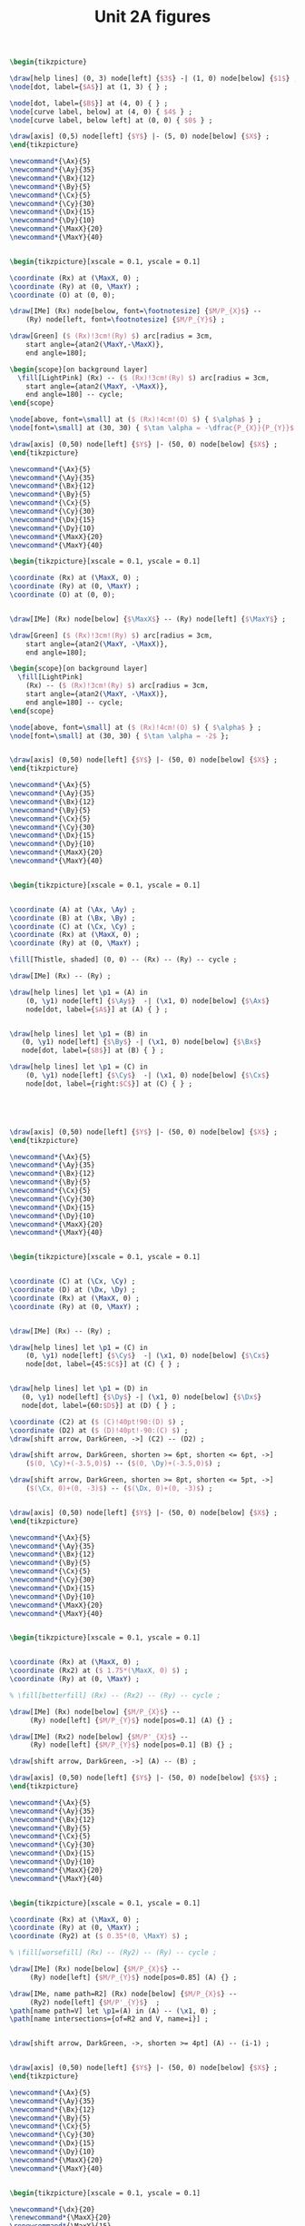 #+STARTUP: indent hidestars content

#+TITLE: Unit 2A figures

#+OPTIONS: header-args: latex :exports source :eval no :mkdirp yes

#+begin_src latex :tangle fig-2A_1004-xy.tex :noweb yes
\begin{tikzpicture}

\draw[help lines] (0, 3) node[left] {$3$} -| (1, 0) node[below] {$1$} ;
\node[dot, label={$A$}] at (1, 3) { } ;

\node[dot, label={$B$}] at (4, 0) { } ;
\node[curve label, below] at (4, 0) { $4$ } ;
\node[curve label, below left] at (0, 0) { $0$ } ;

\draw[axis] (0,5) node[left] {$Y$} |- (5, 0) node[below] {$X$} ;
\end{tikzpicture}
#+end_src

#+begin_src latex :tangle fig-2A_1004-rp1.tex :noweb yes
\newcommand*{\Ax}{5}
\newcommand*{\Ay}{35}
\newcommand*{\Bx}{12}
\newcommand*{\By}{5}
\newcommand*{\Cx}{5}
\newcommand*{\Cy}{30}
\newcommand*{\Dx}{15}
\newcommand*{\Dy}{10}
\newcommand*{\MaxX}{20}
\newcommand*{\MaxY}{40}


\begin{tikzpicture}[xscale = 0.1, yscale = 0.1]

\coordinate (Rx) at (\MaxX, 0) ;
\coordinate (Ry) at (0, \MaxY) ;
\coordinate (O) at (0, 0);

\draw[IMe] (Rx) node[below, font=\footnotesize] {$M/P_{X}$} --
    (Ry) node[left, font=\footnotesize] {$M/P_{Y}$} ;

\draw[Green] ($ (Rx)!3cm!(Ry) $) arc[radius = 3cm,
    start angle={atan2(\MaxY,-\MaxX)},
    end angle=180];

\begin{scope}[on background layer]
  \fill[LightPink] (Rx) -- ($ (Rx)!3cm!(Ry) $) arc[radius = 3cm,
    start angle={atan2(\MaxY, -\MaxX)},
    end angle=180] -- cycle;
\end{scope}

\node[above, font=\small] at ($ (Rx)!4cm!(O) $) { $\alpha$ } ;
\node[font=\small] at (30, 30) { $\tan \alpha = -\dfrac{P_{X}}{P_{Y}}$ };

\draw[axis] (0,50) node[left] {$Y$} |- (50, 0) node[below] {$X$} ;
\end{tikzpicture}
#+end_src

#+begin_src latex :tangle fig-2A_1004-rp1b.tex :noweb yes
\newcommand*{\Ax}{5}
\newcommand*{\Ay}{35}
\newcommand*{\Bx}{12}
\newcommand*{\By}{5}
\newcommand*{\Cx}{5}
\newcommand*{\Cy}{30}
\newcommand*{\Dx}{15}
\newcommand*{\Dy}{10}
\newcommand*{\MaxX}{20}
\newcommand*{\MaxY}{40}

\begin{tikzpicture}[xscale = 0.1, yscale = 0.1]

\coordinate (Rx) at (\MaxX, 0) ;
\coordinate (Ry) at (0, \MaxY) ;
\coordinate (O) at (0, 0);


\draw[IMe] (Rx) node[below] {$\MaxX$} -- (Ry) node[left] {$\MaxY$} ;

\draw[Green] ($ (Rx)!3cm!(Ry) $) arc[radius = 3cm,
    start angle={atan2(\MaxY, -\MaxX)},
    end angle=180];

\begin{scope}[on background layer]
  \fill[LightPink]
    (Rx) -- ($ (Rx)!3cm!(Ry) $) arc[radius = 3cm,
    start angle={atan2(\MaxY, -\MaxX)},
    end angle=180] -- cycle;
\end{scope}

\node[above, font=\small] at ($ (Rx)!4cm!(O) $) { $\alpha$ } ;
\node[font=\small] at (30, 30) { $\tan \alpha = -2$ };


\draw[axis] (0,50) node[left] {$Y$} |- (50, 0) node[below] {$X$} ;
\end{tikzpicture}
#+end_src

#+begin_src latex :tangle fig-2A_1004-rp3.tex :noweb yes
\newcommand*{\Ax}{5}
\newcommand*{\Ay}{35}
\newcommand*{\Bx}{12}
\newcommand*{\By}{5}
\newcommand*{\Cx}{5}
\newcommand*{\Cy}{30}
\newcommand*{\Dx}{15}
\newcommand*{\Dy}{10}
\newcommand*{\MaxX}{20}
\newcommand*{\MaxY}{40}


\begin{tikzpicture}[xscale = 0.1, yscale = 0.1]


\coordinate (A) at (\Ax, \Ay) ;
\coordinate (B) at (\Bx, \By) ;
\coordinate (C) at (\Cx, \Cy) ;
\coordinate (Rx) at (\MaxX, 0) ;
\coordinate (Ry) at (0, \MaxY) ;

\fill[Thistle, shaded] (0, 0) -- (Rx) -- (Ry) -- cycle ;

\draw[IMe] (Rx) -- (Ry) ;

\draw[help lines] let \p1 = (A) in
    (0, \y1) node[left] {$\Ay$}  -| (\x1, 0) node[below] {$\Ax$}
    node[dot, label={$A$}] at (A) { } ;


\draw[help lines] let \p1 = (B) in
   (0, \y1) node[left] {$\By$} -| (\x1, 0) node[below] {$\Bx$}
   node[dot, label={$B$}] at (B) { } ;

\draw[help lines] let \p1 = (C) in
    (0, \y1) node[left] {$\Cy$}  -| (\x1, 0) node[below] {$\Cx$}
    node[dot, label={right:$C$}] at (C) { } ;





\draw[axis] (0,50) node[left] {$Y$} |- (50, 0) node[below] {$X$} ;
\end{tikzpicture}
#+end_src

#+begin_src latex :tangle fig-2A_1004-rp5.tex :noweb yes
\newcommand*{\Ax}{5}
\newcommand*{\Ay}{35}
\newcommand*{\Bx}{12}
\newcommand*{\By}{5}
\newcommand*{\Cx}{5}
\newcommand*{\Cy}{30}
\newcommand*{\Dx}{15}
\newcommand*{\Dy}{10}
\newcommand*{\MaxX}{20}
\newcommand*{\MaxY}{40}


\begin{tikzpicture}[xscale = 0.1, yscale = 0.1]


\coordinate (C) at (\Cx, \Cy) ;
\coordinate (D) at (\Dx, \Dy) ;
\coordinate (Rx) at (\MaxX, 0) ;
\coordinate (Ry) at (0, \MaxY) ;


\draw[IMe] (Rx) -- (Ry) ;

\draw[help lines] let \p1 = (C) in
    (0, \y1) node[left] {$\Cy$}  -| (\x1, 0) node[below] {$\Cx$}
    node[dot, label={45:$C$}] at (C) { } ;


\draw[help lines] let \p1 = (D) in
   (0, \y1) node[left] {$\Dy$} -| (\x1, 0) node[below] {$\Dx$}
   node[dot, label={60:$D$}] at (D) { } ;

\coordinate (C2) at ($ (C)!40pt!90:(D) $) ;
\coordinate (D2) at ($ (D)!40pt!-90:(C) $) ;
\draw[shift arrow, DarkGreen, ->] (C2) -- (D2) ;

\draw[shift arrow, DarkGreen, shorten >= 6pt, shorten <= 6pt, ->]
    ($(0, \Cy)+(-3.5,0)$) -- ($(0, \Dy)+(-3.5,0)$) ;

\draw[shift arrow, DarkGreen, shorten >= 8pt, shorten <= 5pt, ->]
    ($(\Cx, 0)+(0, -3)$) -- ($(\Dx, 0)+(0, -3)$) ;


\draw[axis] (0,50) node[left] {$Y$} |- (50, 0) node[below] {$X$} ;
\end{tikzpicture}
#+end_src

#+begin_src latex :tangle fig-2A_1004-rp6.tex :noweb yes
\newcommand*{\Ax}{5}
\newcommand*{\Ay}{35}
\newcommand*{\Bx}{12}
\newcommand*{\By}{5}
\newcommand*{\Cx}{5}
\newcommand*{\Cy}{30}
\newcommand*{\Dx}{15}
\newcommand*{\Dy}{10}
\newcommand*{\MaxX}{20}
\newcommand*{\MaxY}{40}


\begin{tikzpicture}[xscale = 0.1, yscale = 0.1]


\coordinate (Rx) at (\MaxX, 0) ;
\coordinate (Rx2) at ($ 1.75*(\MaxX, 0) $) ;
\coordinate (Ry) at (0, \MaxY) ;

% \fill[betterfill] (Rx) -- (Rx2) -- (Ry) -- cycle ;

\draw[IMe] (Rx) node[below] {$M/P_{X}$} --
     (Ry) node[left] {$M/P_{Y}$} node[pos=0.1] (A) {} ;

\draw[IMe] (Rx2) node[below] {$M/P'_{X}$} --
     (Ry) node[left] {$M/P_{Y}$} node[pos=0.1] (B) {} ;

\draw[shift arrow, DarkGreen, ->] (A) -- (B) ;

\draw[axis] (0,50) node[left] {$Y$} |- (50, 0) node[below] {$X$} ;
\end{tikzpicture}
#+end_src

#+begin_src latex :tangle fig-2A_1004-rp7.tex :noweb yes
\newcommand*{\Ax}{5}
\newcommand*{\Ay}{35}
\newcommand*{\Bx}{12}
\newcommand*{\By}{5}
\newcommand*{\Cx}{5}
\newcommand*{\Cy}{30}
\newcommand*{\Dx}{15}
\newcommand*{\Dy}{10}
\newcommand*{\MaxX}{20}
\newcommand*{\MaxY}{40}


\begin{tikzpicture}[xscale = 0.1, yscale = 0.1]

\coordinate (Rx) at (\MaxX, 0) ;
\coordinate (Ry) at (0, \MaxY) ;
\coordinate (Ry2) at ($ 0.35*(0, \MaxY) $) ;

% \fill[worsefill] (Rx) -- (Ry2) -- (Ry) -- cycle ;

\draw[IMe] (Rx) node[below] {$M/P_{X}$} --
     (Ry) node[left] {$M/P_{Y}$} node[pos=0.85] (A) {} ;

\draw[IMe, name path=R2] (Rx) node[below] {$M/P_{X}$} --
     (Ry2) node[left] {$M/P'_{Y}$}  ;
\path[name path=V] let \p1=(A) in (A) -- (\x1, 0) ;
\path[name intersections={of=R2 and V, name=i}] ;


\draw[shift arrow, DarkGreen, ->, shorten >= 4pt] (A) -- (i-1) ;


\draw[axis] (0,50) node[left] {$Y$} |- (50, 0) node[below] {$X$} ;
\end{tikzpicture}
#+end_src

#+begin_src latex :tangle fig-2A_1004-rp8.tex :noweb yes
\newcommand*{\Ax}{5}
\newcommand*{\Ay}{35}
\newcommand*{\Bx}{12}
\newcommand*{\By}{5}
\newcommand*{\Cx}{5}
\newcommand*{\Cy}{30}
\newcommand*{\Dx}{15}
\newcommand*{\Dy}{10}
\newcommand*{\MaxX}{20}
\newcommand*{\MaxY}{40}


\begin{tikzpicture}[xscale = 0.1, yscale = 0.1]

\newcommand*{\dx}{20}
\renewcommand*{\MaxX}{20}
\renewcommand*{\MaxY}{15}
\coordinate (Rx) at (\MaxX, 0) ;
\coordinate (Ry) at (0, \MaxY) ;
\coordinate (Rx2) at ($ (\MaxX, 0) + (\dx, 0) $) ;
\coordinate (Ry2) at ($ (0, \MaxY) + \MaxY/\MaxX*(0, \dx) $) ;


% \fill[betterfill] (Rx) -- (Rx2) -- (Ry2) -- (Ry) -- cycle ;

\draw[IMe] (Rx) node[below] {$M/P_{X}$} --
     (Ry) node[left] {$M/P_{Y}$} node[pos=0.5] (A) {} ;

\draw[IMe] (Rx2) node[below] {$M'/P_{X}$} --
     (Ry2) node[left] {$M'/P_{Y}$}  node[pos=0.55] (B) {} ;

\draw[shift arrow, DarkGreen, ->] (A) -- (B) ;


\draw[axis] (0,50) node[left] {$Y$} |- (50, 0) node[below] {$X$} ;
\end{tikzpicture}
#+end_src

#+begin_src latex :tangle fig-2A_1004-rp10.tex :noweb yes
\newcommand*{\Ax}{5}
\newcommand*{\Ay}{35}
\newcommand*{\Bx}{12}
\newcommand*{\By}{5}
\newcommand*{\Cx}{5}
\newcommand*{\Cy}{30}
\newcommand*{\Dx}{15}
\newcommand*{\Dy}{10}
\newcommand*{\MaxX}{20}
\newcommand*{\MaxY}{40}

\begin{tikzpicture}[xscale = 0.1, yscale = 0.1]

\coordinate (Rx) at (20, 0) ;
\coordinate (Ry) at (0, 45) ;
\coordinate (Rx2) at (40, 0) ;
\coordinate (Ry2) at (0, 15) ;


\path[name path=R1] (Rx)  -- (Ry)  ;
\path[name path=R2] (Rx2)  -- (Ry2) ;
\path[name path=H] (0, 3) -- (50, 3);
\path[name path=V] (3, 0) -- (3, 50);

\path[name intersections={of=R1 and R2, name=i}] ;
% \fill[worsefill] (i-1) -- (Ry2) -- (Ry) -- cycle ;
% \fill[betterfill] (Rx) -- (Rx2) -- (i-1) -- cycle ;

\path[name intersections={of=R1 and H, name=A}] ;
\path[name intersections={of=R2 and H, name=B}] ;
\path[name intersections={of=R1 and V, name=C}] ;
\path[name intersections={of=R2 and V, name=D}] ;


\draw[IMe] (Rx) node[below] {$M/P_{X}$} --
     (Ry) node[left] {$M/P_{Y}$} node[pos=0.1] (A) {} ;

\draw[IMe] (Rx2) node[below] {$M'/P'_{X}$} --
     (Ry2) node[left] {$M'/P_{Y}$}  node[pos=0.1] (B) {} ;

\draw[shift arrow, DarkGreen, ->, shorten >= 6pt] (A-1) -- (B-1) ;
\draw[shift arrow, DarkGreen, ->, shorten <= 4pt] (C-1) -- (D-1) ;



\draw[axis] (0,50) node[left] {$Y$} |- (50, 0) node[below] {$X$} ;
\end{tikzpicture}
#+end_src

#+begin_src latex :tangle fig-2A_1004-rp11.tex :noweb yes
\newcommand*{\Ax}{5}
\newcommand*{\Ay}{35}
\newcommand*{\Bx}{12}
\newcommand*{\By}{5}
\newcommand*{\Cx}{5}
\newcommand*{\Cy}{30}
\newcommand*{\Dx}{15}
\newcommand*{\Dy}{10}
\newcommand*{\MaxX}{20}
\newcommand*{\MaxY}{40}

\begin{tikzpicture}[xscale = 0.1, yscale = 0.1]



\coordinate (Rx) at (\MaxX, 0) ;
\coordinate (Ry) at (0, \MaxY) ;


\draw[IMe] (Rx) node[below] { $M/P_{X} = M'/P'_{X}$ } --
     (Ry) node[left] {
       $\overset{\displaystyle{}M/P_{Y} =}{%
         \rule{0pt}{2ex}M'/P'_{Y}\phantom{=}}$}  ;


\draw[axis] (0,50) node[left] {$Y$} |- (50, 0) node[below] {$X$} ;
\end{tikzpicture}
#+end_src

#+begin_src latex :tangle fig-2A_1004-rac1.tex :noweb yes
\begin{tikzpicture}[xscale = 0.1, yscale = 0.1]

\newcommand*{\MaxX}{20}
\newcommand*{\MaxY}{40}

\coordinate (Rx) at (20, 0) ;
\coordinate (Ry) at (0, 40) ;
\coordinate (O) at (0, 0);
\coordinate (Knee) at (10, 20) ;
\coordinate (Xbar) at (10, 0) ;

\coordinate (A) at ($ (Knee)-(4, 0) $) ;


\draw[IMe, shaded]
  (Knee) -- (Rx) node[below, font=\footnotesize] {$M/P_{X}$} ;

\draw[IMe]
  (Ry) node[left, font=\footnotesize] {$M/P_{Y}$}  --
  (Knee) --
  (Xbar) node[below, font=\footnotesize] {$\bar{X}$} ;


\begin{scope}[on background layer]
%  \fill[Thistle, shaded] (Ry) -- (Knee) -- (Xbar) -- (O) -- cycle ;
  \fill[LightPink] (Knee) -- ($ (Knee)!3cm!(Ry) $) arc[radius = 3cm,
    start angle={atan2(\MaxY, -\MaxX)},
    end angle=180] -- cycle;

\draw[Green] ($ (Knee)!3cm!(Ry) $) arc[radius = 3cm,
    start angle={atan2(\MaxY, -\MaxX)},
    end angle=180]
    (Knee) -- (A) ;

\end{scope}


\node[above, font=\small] at (A) { $\alpha$ } ;
\node[font=\small] at (30, 30) { $\tan \alpha = -\dfrac{P_{X}}{P_{Y}}$ };

\draw[axis] (0,50) node[left] {$Y$} |- (50, 0) node[below] {$X$} ;
\end{tikzpicture}
#+end_src

#+begin_src latex :tangle fig-2A_1004-orp2.tex :noweb yes
\newcommand*{\Ax}{5}
\newcommand*{\Ay}{35}
\newcommand*{\Bx}{12}
\newcommand*{\By}{5}
\newcommand*{\Cx}{5}
\newcommand*{\Cy}{30}
\newcommand*{\Dx}{15}
\newcommand*{\Dy}{10}
\newcommand*{\MaxX}{20}
\newcommand*{\MaxY}{40}

\begin{tikzpicture}[xscale = 0.1, yscale = 0.1]


\coordinate (A) at (\Ax, \Ay) ;
\coordinate (B) at (\Bx, \By) ;
\coordinate (C) at (\Cx, \Cy) ;
\coordinate (Rx) at (\MaxX, 0) ;
\coordinate (Ry) at (0, \MaxY) ;
\coordinate (P) at (10, 20) ;
\coordinate (Knee) at (10, 30) ;
\coordinate (L) at ($ (Knee)-(4, 0) $) ;
\coordinate (O) at (0, 0);
\coordinate (Rx2) at (25, 0) ;
\coordinate (Ry2) at (0, 50) ;


\begin{scope}[on background layer]
  \fill[LightPink] (Knee) -- ($ (Knee)!3cm!(Ry) $) arc[radius = 3cm,
    start angle={atan2(10, -10)},
    end angle=180] -- cycle;

\draw[Green] ($ (Knee)!3cm!(Ry) $) arc[radius = 3cm,
    start angle={atan2(10, -10)},
    end angle=180]
    (Knee) -- (L) ;

  \fill[LightPink]
    (Rx2) -- ($ (Rx2)!3cm!(Ry2) $) arc[radius = 3cm,
    start angle={atan2(\MaxY, -\MaxX)},
    end angle=180] -- cycle;

\draw[Green] ($ (Rx2)!3cm!(Ry2) $) arc[radius = 3cm,
    start angle={atan2(\MaxY, -\MaxX)},
    end angle=180];

\end{scope}

\node[above left=-6pt and -4pt, font=\small] at (L) { $\beta$ } ;
\node[font=\small] at (15, 40) { $\tan \beta = -\dfrac{P'_{X}}{P_{Y}}$ };

\node[above, font=\small] at ($ (Rx2)!4cm!(O) $) { $\alpha$ } ;
\node[font=\small] at (30, 15) { $\tan \alpha = -\dfrac{P_{X}}{P_{Y}}$ };


\draw[help lines] (10, 30) -- (10, 0) node[below] {$\bar{X}$}  ;
\draw[IMe] (Ry) node[left] {$M/P_{Y}$} -- (10, 30) -- (25, 0) ;

\draw[axis] (0,50) node[left] {$Y$} |- (50, 0) node[below] {$X$} ;
\end{tikzpicture}
#+end_src

#+begin_src latex :tangle fig-2A_1004-orp3.tex :noweb yes
\newcommand*{\Ax}{5}
\newcommand*{\Ay}{35}
\newcommand*{\Bx}{12}
\newcommand*{\By}{5}
\newcommand*{\Cx}{5}
\newcommand*{\Cy}{30}
\newcommand*{\Dx}{15}
\newcommand*{\Dy}{10}
\newcommand*{\MaxX}{20}
\newcommand*{\MaxY}{40}

\begin{tikzpicture}[xscale = 0.1, yscale = 0.1]


\coordinate (A) at (\Ax, \Ay) ;
\coordinate (B) at (\Bx, \By) ;
\coordinate (C) at (\Cx, \Cy) ;
\coordinate (Rx) at (\MaxX, 0) ;
\coordinate (Ry) at (0, \MaxY) ;
\coordinate (P) at (10, 20) ;
\coordinate (O) at (0, 0);
\coordinate (Rx2) at (30, 0) ;
\coordinate (Ry2) at (0, 60) ;


\begin{scope}[on background layer]
  \fill[LightPink]
    (Rx2) -- ($ (Rx2)!3cm!(Ry2) $) arc[radius = 3cm,
    start angle={atan2(\MaxY, -\MaxX)},
    end angle=180] -- cycle;

\draw[Green] ($ (Rx2)!3cm!(Ry2) $) arc[radius = 3cm,
    start angle={atan2(\MaxY, -\MaxX)},
    end angle=180];

\end{scope}

\node[above, font=\small] at ($ (Rx2)!4cm!(O) $) { $\alpha$ } ;
\node[font=\small] at (28, 30) { $\tan \alpha = -\dfrac{P_{X}}{P_{Y}}$ };


\draw[help lines] (0, 40) node[left] {$M/P_{Y}$}
  -| (10, 0) node[below] {$\bar{X}$}  ;
\draw[IMe] (Ry) -- (10, 40) -- (30, 0) node[below] {$\bar{X} + M/P_{X}$};


\draw[axis] (0,50) node[left] {$Y$} |- (50, 0) node[below] {$X$} ;
\end{tikzpicture}
#+end_src
